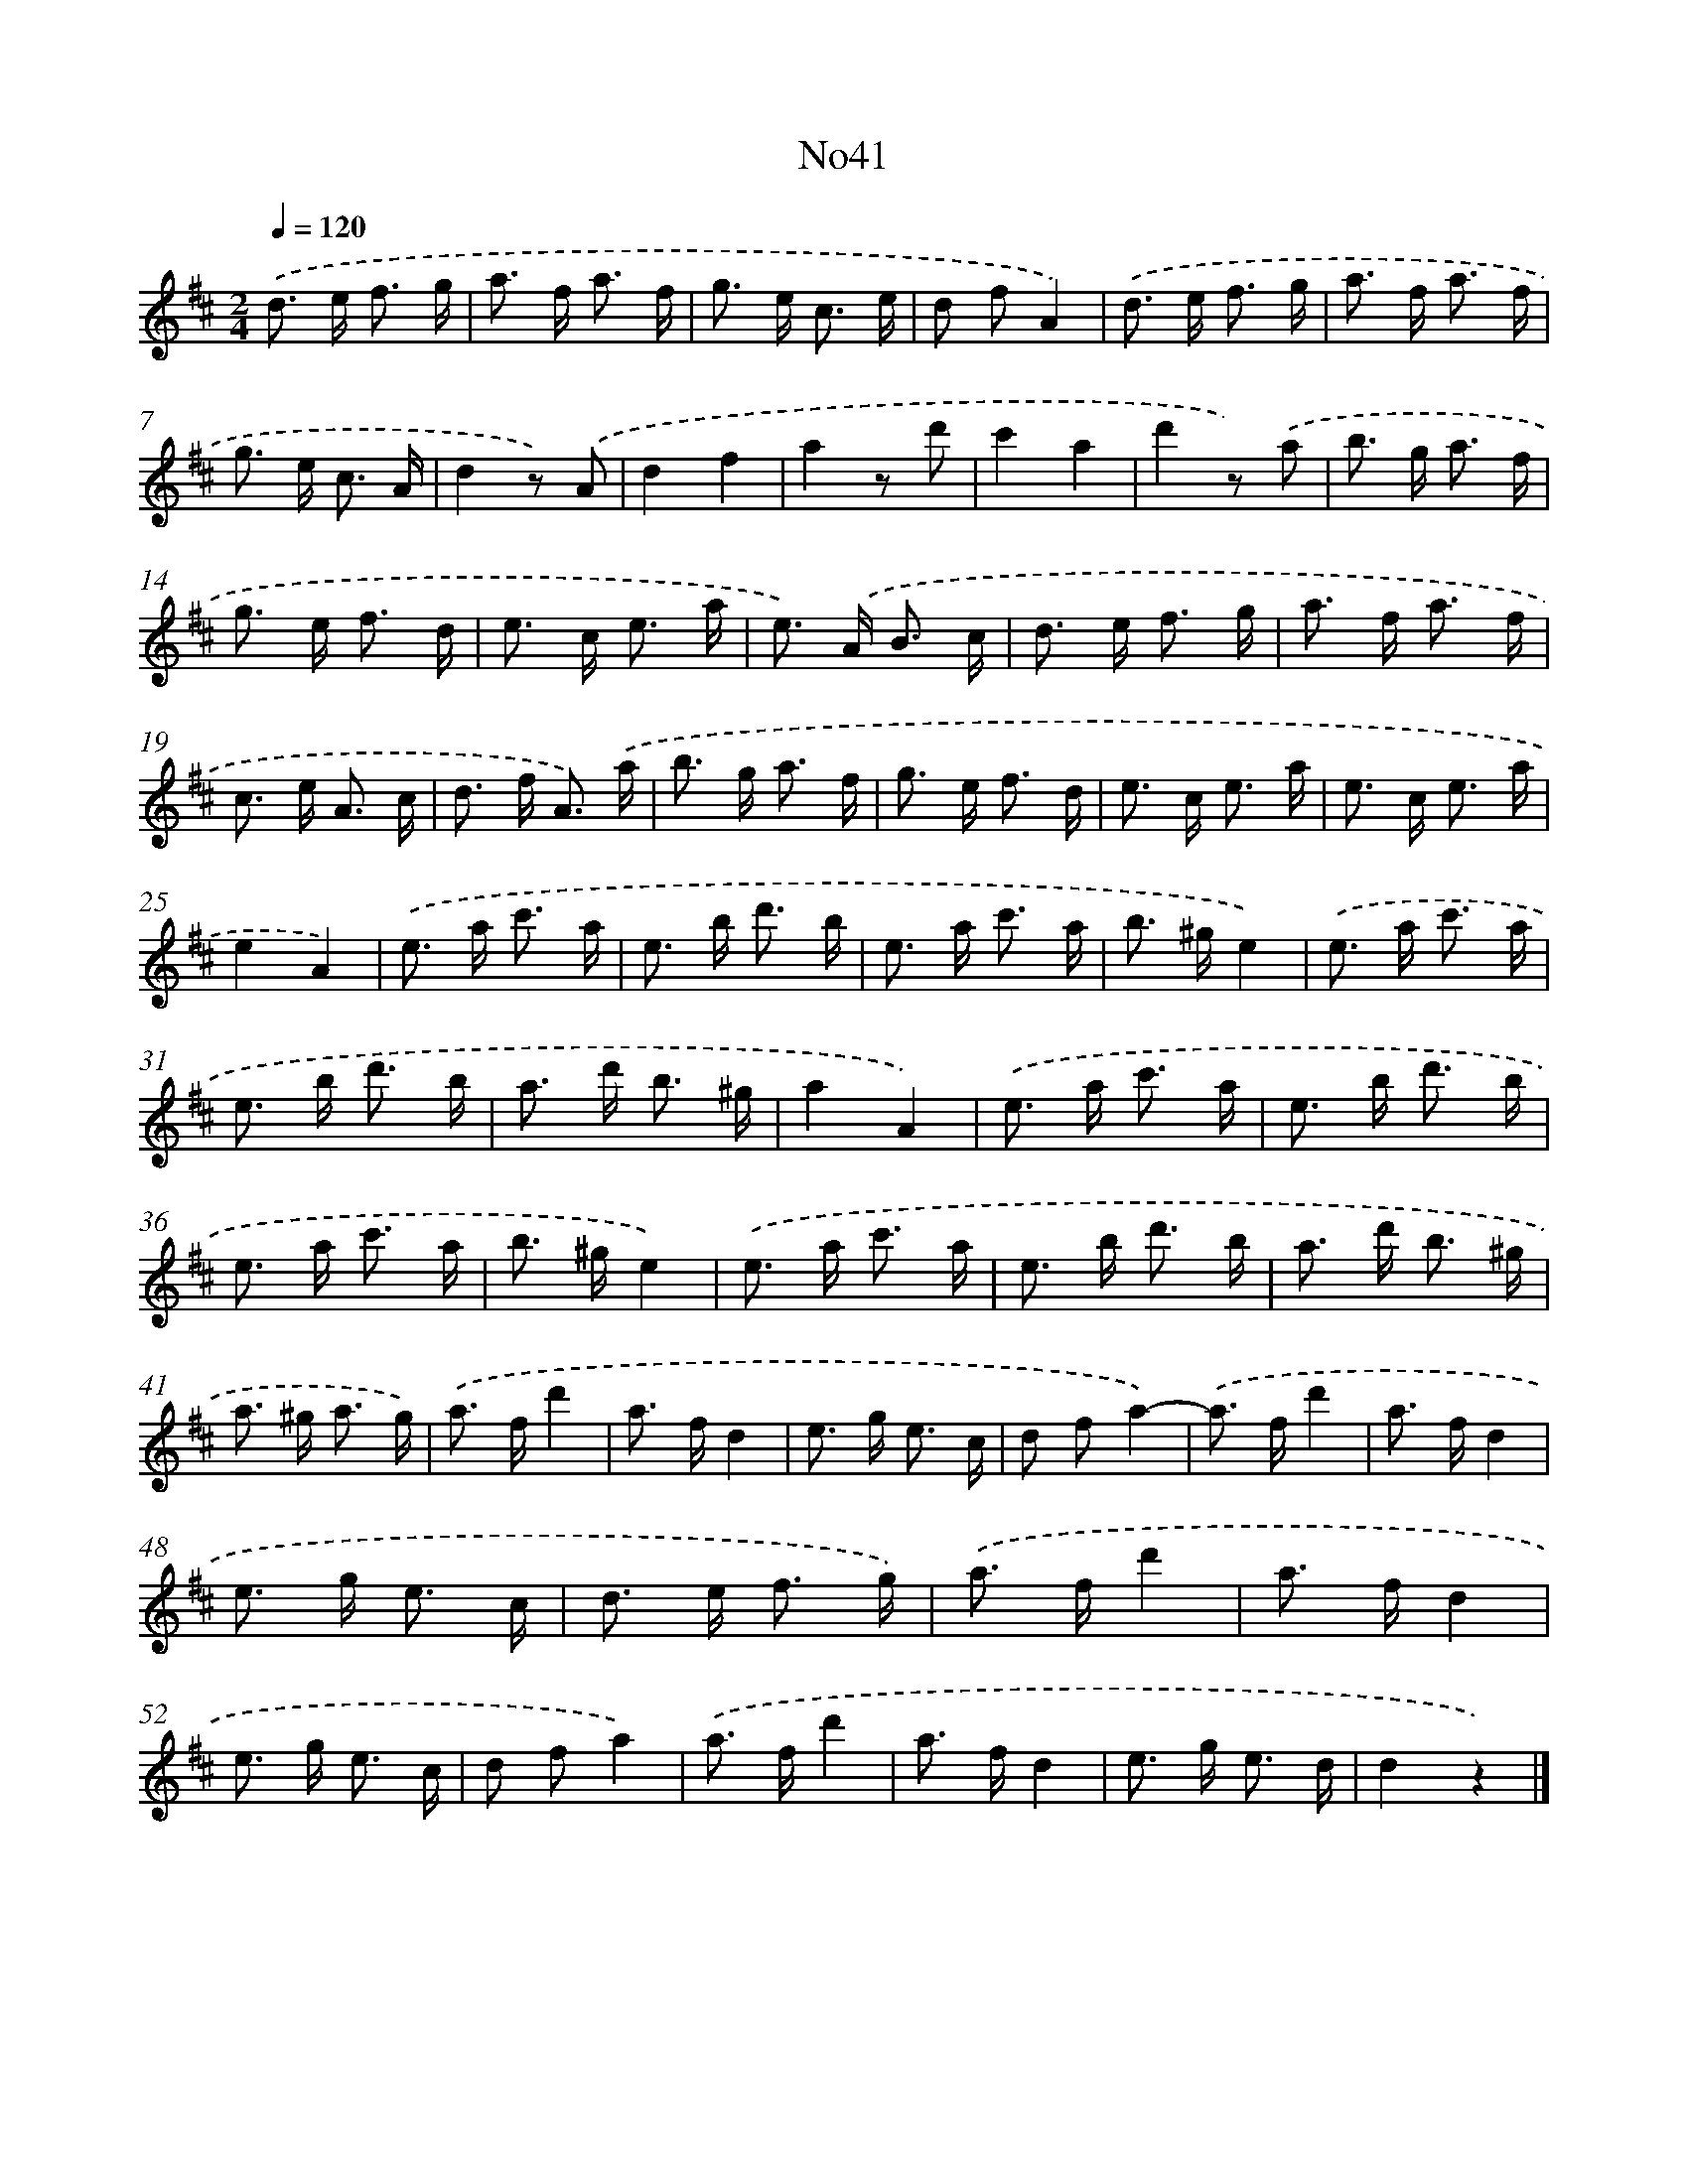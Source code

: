 X: 13417
T: No41
%%abc-version 2.0
%%abcx-abcm2ps-target-version 5.9.1 (29 Sep 2008)
%%abc-creator hum2abc beta
%%abcx-conversion-date 2018/11/01 14:37:34
%%humdrum-veritas 2912634814
%%humdrum-veritas-data 2697532303
%%continueall 1
%%barnumbers 0
L: 1/8
M: 2/4
Q: 1/4=120
K: D clef=treble
.('d> e f3/ g/ |
a> f a3/ f/ |
g> e c3/ e/ |
d fA2) |
.('d> e f3/ g/ |
a> f a3/ f/ |
g> e c3/ A/ |
d2z) .('A |
d2f2 |
a2z d' |
c'2a2 |
d'2z) .('a |
b> g a3/ f/ |
g> e f3/ d/ |
e> c e3/ a/ |
e>) .('A B3/ c/ |
d> e f3/ g/ |
a> f a3/ f/ |
c> e A3/ c/ |
d> f A3/) .('a/ |
b> g a3/ f/ |
g> e f3/ d/ |
e> c e3/ a/ |
e> c e3/ a/ |
e2A2) |
.('e> a c'3/ a/ |
e> b d'3/ b/ |
e> a c'3/ a/ |
b> ^ge2) |
.('e> a c'3/ a/ |
e> b d'3/ b/ |
a> d' b3/ ^g/ |
a2A2) |
.('e> a c'3/ a/ |
e> b d'3/ b/ |
e> a c'3/ a/ |
b> ^ge2) |
.('e> a c'3/ a/ |
e> b d'3/ b/ |
a> d' b3/ ^g/ |
a> ^g a3/ g/) |
.('a> fd'2 |
a> fd2 |
e> g e3/ c/ |
d fa2)- |
.('a> fd'2 |
a> fd2 |
e> g e3/ c/ |
d> e f3/ g/) |
.('a> fd'2 |
a> fd2 |
e> g e3/ c/ |
d fa2) |
.('a> fd'2 |
a> fd2 |
e> g e3/ d/ |
d2z2) |]
